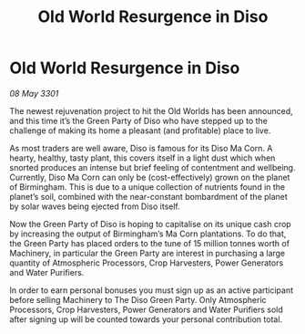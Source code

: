 :PROPERTIES:
:ID:       eda6a5ca-99db-40f5-ae47-f92a1997e87f
:END:
#+title: Old World Resurgence in Diso
#+filetags: :galnet:

* Old World Resurgence in Diso

/08 May 3301/

The newest rejuvenation project to hit the Old Worlds has been announced, and this time it’s the Green Party of Diso who have stepped up to the challenge of making its home a pleasant (and profitable) place to live.   

As most traders are well aware, Diso is famous for its Diso Ma Corn. A hearty, healthy, tasty plant, this covers itself in a light dust which when snorted produces an intense but brief feeling of contentment and wellbeing. Currently, Diso Ma Corn can only be (cost-effectively) grown on the planet of Birmingham. This is due to a unique collection of nutrients found in the planet’s soil, combined with the near-constant bombardment of the planet by solar waves being ejected from Diso itself.  

Now the Green Party of Diso is hoping to capitalise on its unique cash crop by increasing the output of Birmingham’s Ma Corn plantations. To do that, the Green Party has placed orders to the tune of 15 million tonnes worth of Machinery, in particular the Green Party are interest in purchasing a large quantity of  Atmospheric Processors, Crop Harvesters, Power Generators and Water Purifiers. 

In order to earn personal bonuses you must sign up as an active participant before selling Machinery to The Diso Green Party. Only Atmospheric Processors, Crop Harvesters, Power Generators and Water Purifiers sold after signing up will be counted towards your personal contribution total.

